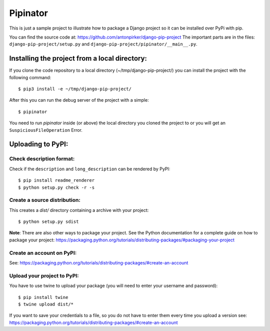Pipinator
=========

This is just a sample project to illustrate how to package a Django project so it can be installed over PyPi with pip.

You can find the source code at: https://github.com/antonpirker/django-pip-project
The important parts are in the files: ``django-pip-project/setup.py`` and ``django-pip-project/pipinator/__main__.py``.



Installing the project from a local directory:
----------------------------------------------

If you clone the code repository to a local directory (~/tmp/django-pip-project/) you can install the project with the following command::

    $ pip3 install -e ~/tmp/django-pip-project/

After this you can run the debug server of the project with a simple::

    $ pipinator


You need to run `pipinator` inside (or above) the local directory you cloned the project to or you will get an ``SuspiciousFileOperation`` Error.



Uploading to PyPI:
------------------

Check description format:
~~~~~~~~~~~~~~~~~~~~~~~~~
Check if the ``description`` and ``long_description`` can be rendered by PyPI::

    $ pip install readme_renderer
    $ python setup.py check -r -s


Create a source distribution:
~~~~~~~~~~~~~~~~~~~~~~~~~~~~~

This creates a `dist/` directory containing a archive with your project::

    $ python setup.py sdist

**Note**: There are also other ways to package your project. See the Python documentation for a complete guide on how to package your project: https://packaging.python.org/tutorials/distributing-packages/#packaging-your-project


Create an account on PyPI:
~~~~~~~~~~~~~~~~~~~~~~~~~~

See: https://packaging.python.org/tutorials/distributing-packages/#create-an-account


Upload your project to PyPI:
~~~~~~~~~~~~~~~~~~~~~~~~~~~~

You have to use twine to upload your package (you will need to enter your username and password)::

    $ pip install twine
    $ twine upload dist/*

If you want to save your credentials to a file, so you do not have to enter them every time you upload a version see: https://packaging.python.org/tutorials/distributing-packages/#create-an-account